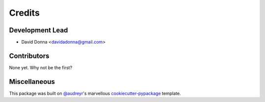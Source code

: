 =======
Credits
=======

Development Lead
----------------

* David Donna <davidadonna@gmail.com>

Contributors
------------

None yet. Why not be the first?

Miscellaneous
-------------

This package was built on `@audreyr <https://github.com/audreyr>`_'s marvellous
`cookiecutter-pypackage <https://github.com/audreyr/cookiecutter-pypackage>`_
template.